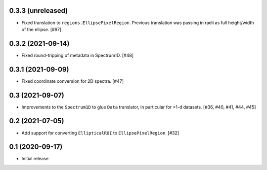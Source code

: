 0.3.3 (unreleased)
------------------

- Fixed translation to ``regions.EllipsePixelRegion``. Previous translation
  was passing in radii as full height/width of the ellipse. [#67]

0.3.2 (2021-09-14)
------------------

- Fixed round-tripping of metadata in Spectrum1D. [#48]

0.3.1 (2021-09-09)
------------------

- Fixed coordinate conversion for 2D spectra. [#47]

0.3 (2021-09-07)
----------------

- Improvements to the ``Spectrum1D`` to glue ``Data`` translator, in particular
  for >1-d datasets. [#36, #40, #41, #44, #45]

0.2 (2021-07-05)
----------------

- Add support for converting ``EllipticalROI`` to ``EllipsePixelRegion``. [#32]

0.1 (2020-09-17)
----------------

- Initial release
